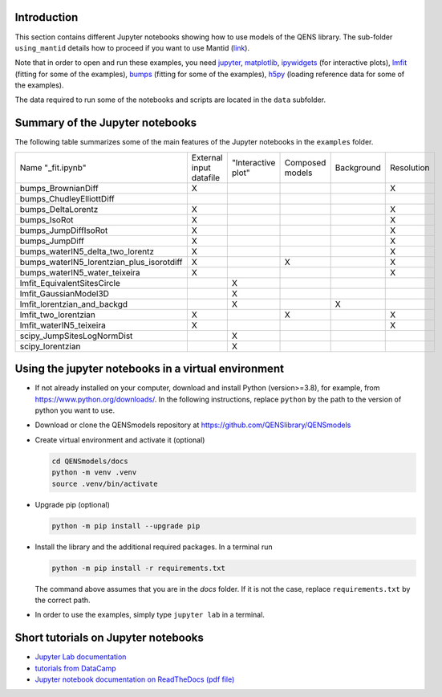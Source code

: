 Introduction
============

This section contains different Jupyter notebooks showing how to use models of
the QENS library. The sub-folder ``using_mantid`` details how to proceed if you want to use Mantid
(`link <https://github.com/QENSlibrary/QENSmodels/blob/master/docs/examples/using_mantid/README.rst>`__).

Note that in order to open and run these examples, you need
`jupyter <http://jupyter.org/>`_\ ,
`matplotlib <https://matplotlib.org/>`_\ ,
`ipywidgets <https://ipywidgets.readthedocs.io/en/latest/>`_ (for interactive
plots),
`lmfit <https://lmfit.github.io/lmfit-py/>`_ (fitting for some of the examples),
`bumps <https://github.com/bumps/bumps>`_ (fitting for some of the examples),
`h5py <https://www.h5py.org/>`_ (loading reference data for some of the examples).


The data required to run some of the notebooks and scripts are located in the
``data`` subfolder.

Summary of the Jupyter notebooks
================================

The following table summarizes some of the main features of the Jupyter notebooks in the
``examples`` folder.

+-------------------------------------------+-------------------------+--------------------+-----------------+------------+------------+
| Name "_fit.ipynb"                         | External input datafile | "Interactive plot" | Composed models | Background | Resolution |
+-------------------------------------------+-------------------------+--------------------+-----------------+------------+------------+
| bumps_BrownianDiff                        | X                       |                    |                 |            | X          |
+-------------------------------------------+-------------------------+--------------------+-----------------+------------+------------+
| bumps_ChudleyElliottDiff                  |                         |                    |                 |            |            |
+-------------------------------------------+-------------------------+--------------------+-----------------+------------+------------+
| bumps_DeltaLorentz                        | X                       |                    |                 |            | X          |
+-------------------------------------------+-------------------------+--------------------+-----------------+------------+------------+
| bumps_IsoRot                              | X                       |                    |                 |            | X          |
+-------------------------------------------+-------------------------+--------------------+-----------------+------------+------------+
| bumps_JumpDiffIsoRot                      | X                       |                    |                 |            | X          |
+-------------------------------------------+-------------------------+--------------------+-----------------+------------+------------+
| bumps_JumpDiff                            | X                       |                    |                 |            | X          |
+-------------------------------------------+-------------------------+--------------------+-----------------+------------+------------+
| bumps_waterIN5_delta_two_lorentz          | X                       |                    |                 |            | X          |
+-------------------------------------------+-------------------------+--------------------+-----------------+------------+------------+
| bumps_waterIN5_lorentzian_plus_isorotdiff | X                       |                    | X               |            | X          |
+-------------------------------------------+-------------------------+--------------------+-----------------+------------+------------+
| bumps_waterIN5_water_teixeira             | X                       |                    |                 |            | X          |
+-------------------------------------------+-------------------------+--------------------+-----------------+------------+------------+
| lmfit_EquivalentSitesCircle               |                         | X                  |                 |            |            |
+-------------------------------------------+-------------------------+--------------------+-----------------+------------+------------+
| lmfit_GaussianModel3D                     |                         | X                  |                 |            |            |
+-------------------------------------------+-------------------------+--------------------+-----------------+------------+------------+
| lmfit_lorentzian_and_backgd               |                         | X                  |                 | X          |            |
+-------------------------------------------+-------------------------+--------------------+-----------------+------------+------------+
| lmfit_two_lorentzian                      | X                       |                    | X               |            | X          |
+-------------------------------------------+-------------------------+--------------------+-----------------+------------+------------+
| lmfit_waterIN5_teixeira                   | X                       |                    |                 |            | X          |
+-------------------------------------------+-------------------------+--------------------+-----------------+------------+------------+
| scipy_JumpSitesLogNormDist                |                         | X                  |                 |            |            |
+-------------------------------------------+-------------------------+--------------------+-----------------+------------+------------+
| scipy_lorentzian                          |                         | X                  |                 |            |            |
+-------------------------------------------+-------------------------+--------------------+-----------------+------------+------------+


Using the jupyter notebooks in a virtual environment
====================================================

- If not already installed on your computer, download and install Python (version>=3.8), for example,
  from https://www.python.org/downloads/. In the following instructions, replace ``python`` by the path to
  the version of python you want to use.

- Download or clone the QENSmodels repository at https://github.com/QENSlibrary/QENSmodels

- Create virtual environment and activate it (optional)

  .. code-block:: console

      cd QENSmodels/docs
      python -m venv .venv
      source .venv/bin/activate

- Upgrade pip (optional)

  .. code-block:: console

     python -m pip install --upgrade pip

- Install the library and the additional required packages. In a terminal run

  .. code-block:: console

     python -m pip install -r requirements.txt

  The command above assumes that you are in the `docs` folder. If it is not the case, replace
  ``requirements.txt`` by the correct path.

- In order to use the examples, simply type ``jupyter lab`` in a terminal.


Short tutorials on Jupyter notebooks
====================================

* `Jupyter Lab documentation <https://jupyterlab.readthedocs.io/en/stable/>`_

* `tutorials from DataCamp <https://www.datacamp.com/community/tutorials/tutorial-jupyter-notebook?utm_source=adwords_ppc&utm_campaignid=898687156&utm_adgroupid=48947256715&utm_device=c&utm_keyword=&utm_matchtype=b&utm_network=g&utm_adpostion=1t1&utm_creative=229765585183&utm_targetid=dsa-473406581035&utm_loc_interest_ms=&utm_loc_physical_ms=1005010&gclid=EAIaIQobChMIpZn9hPqc4QIVzh0YCh2c1ARQEAAYASAAEgK81fD_BwE>`_

* `Jupyter notebook documentation on ReadTheDocs (pdf file) <https://buildmedia.readthedocs.org/media/pdf/jupyter-notebook/latest/jupyter-notebook.pdf>`_
